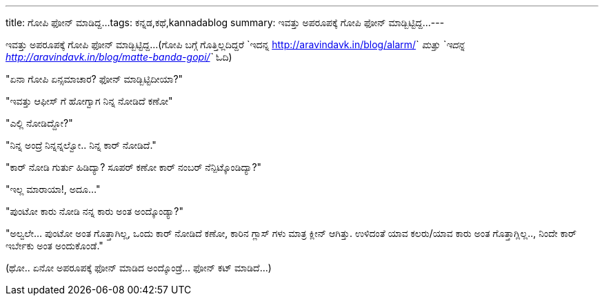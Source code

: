 ---
title: ಗೋಪಿ ಫೋನ್ ಮಾಡಿದ್ದ...
tags: ಕನ್ನಡ,ಕಥೆ,kannadablog
summary: ಇವತ್ತು ಅಪರೂಪಕ್ಕೆ ಗೋಪಿ ಫೋನ್ ಮಾಡ್ಬಿಟ್ಟಿದ್ದ...
---

ಇವತ್ತು ಅಪರೂಪಕ್ಕೆ ಗೋಪಿ ಫೋನ್ ಮಾಡ್ಬಿಟ್ಟಿದ್ದ...(ಗೋಪಿ ಬಗ್ಗೆ ಗೊತ್ತಿಲ್ಲದಿದ್ದರೆ `ಇದನ್ನ <http://aravindavk.in/blog/alarm/>`__ ಮತ್ತು `ಇದನ್ನ <http://aravindavk.in/blog/matte-banda-gopi/>`__ ಓದಿ)

"ಏನಾ ಗೋಪಿ ಏನ್ಸಮಾಚಾರ? ಫೋನ್ ಮಾಡ್ಬಿಟ್ಟಿದೀಯಾ?"

"ಇವತ್ತು ಆಫೀಸ್ ಗೆ ಹೋಗ್ವಾಗ ನಿನ್ನ ನೋಡಿದೆ ಕಣೋ"

"ಎಲ್ಲಿ ನೋಡಿದ್ದೋ?"

"ನಿನ್ನ ಅಂದ್ರೆ ನಿನ್ನನ್ನಲ್ವೋ.. ನಿನ್ನ ಕಾರ್ ನೋಡಿದೆ."

"ಕಾರ್ ನೋಡಿ ಗುರ್ತು ಹಿಡಿದ್ಯಾ? ಸೂಪರ್ ಕಣೋ ಕಾರ್ ನಂಬರ್ ನೆನ್ಪಿಟ್ಕೊಂಡಿದ್ಯಾ?"

"ಇಲ್ಲ ಮಾರಾಯಾ!, ಅದೂ..."

"ಪುಂಟೋ ಕಾರು ನೋಡಿ ನನ್ನ ಕಾರು ಅಂತ ಅಂದ್ಕೊಂಡ್ಯಾ?"

"ಅಲ್ವಲೇ... ಪುಂಟೋ ಅಂತ ಗೊತ್ತಾಗಿಲ್ಲ, ಒಂದು ಕಾರ್ ನೋಡಿದೆ ಕಣೋ, ಕಾರಿನ ಗ್ಲಾಸ್ ಗಳು ಮಾತ್ರ ಕ್ಲೀನ್ ಆಗಿತ್ತು. ಉಳಿದಂತೆ ಯಾವ ಕಲರು/ಯಾವ ಕಾರು ಅಂತ ಗೊತ್ತಾಗ್ಲಿಲ್ಲ.., ನಿಂದೇ ಕಾರ್ ಇರ್ಬೇಕು ಅಂತ ಅಂದುಕೊಂಡೆ."

(ಥೋ.. ಏನೋ ಅಪರೂಪಕ್ಕೆ ಫೋನ್ ಮಾಡಿದ ಅಂದ್ಕೊಂಡ್ರೆ... ಫೋನ್ ಕಟ್ ಮಾಡಿದೆ...)
